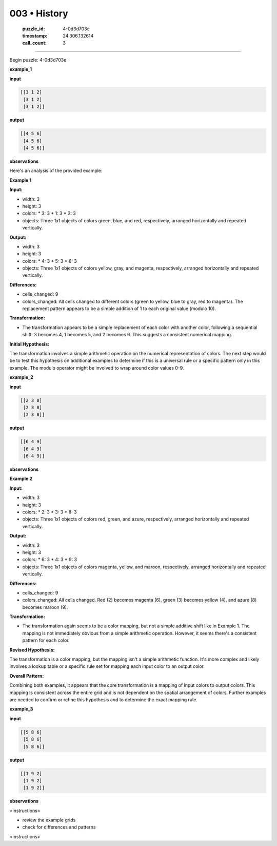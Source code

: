 003 • History
=============

   :puzzle_id: 4-0d3d703e
   :timestamp: 24.306.132614
   :call_count: 3



====

Begin puzzle: 4-0d3d703e

**example_1**

**input**


.. code-block::

    [[3 1 2]
     [3 1 2]
     [3 1 2]]


.. image:: _images/003-3.png
   :alt: Grid visualization
**output**


.. code-block::

    [[4 5 6]
     [4 5 6]
     [4 5 6]]


.. image:: _images/003-4.png
   :alt: Grid visualization
**observations**

Here's an analysis of the provided example:

**Example 1**

**Input:**

*   width: 3
*   height: 3
*   colors:
    *   3: 3
    *   1: 3
    *   2: 3
*   objects: Three 1x1 objects of colors green, blue, and red, respectively, arranged horizontally and repeated vertically.

**Output:**

*   width: 3
*   height: 3
*   colors:
    *   4: 3
    *   5: 3
    *   6: 3
*   objects: Three 1x1 objects of colors yellow, gray, and magenta, respectively, arranged horizontally and repeated vertically.

**Differences:**

*   cells_changed: 9
*   colors_changed: All cells changed to different colors (green to yellow, blue to gray, red to magenta).  The replacement pattern appears to be a simple addition of 1 to each original value (modulo 10).

**Transformation:**

*   The transformation appears to be a simple replacement of each color with another color, following a sequential shift:  3 becomes 4, 1 becomes 5, and 2 becomes 6.  This suggests a consistent numerical mapping.


**Initial Hypothesis:**

The transformation involves a simple arithmetic operation on the numerical representation of colors.  The next step would be to test this hypothesis on additional examples to determine if this is a universal rule or a specific pattern only in this example.  The modulo operator might be involved to wrap around color values 0-9.

**example_2**

**input**


.. code-block::

    [[2 3 8]
     [2 3 8]
     [2 3 8]]


.. image:: _images/003-5.png
   :alt: Grid visualization
**output**


.. code-block::

    [[6 4 9]
     [6 4 9]
     [6 4 9]]


.. image:: _images/003-6.png
   :alt: Grid visualization
**observations**

**Example 2**

**Input:**

*   width: 3
*   height: 3
*   colors:
    *   2: 3
    *   3: 3
    *   8: 3
*   objects: Three 1x1 objects of colors red, green, and azure, respectively, arranged horizontally and repeated vertically.

**Output:**

*   width: 3
*   height: 3
*   colors:
    *   6: 3
    *   4: 3
    *   9: 3
*   objects: Three 1x1 objects of colors magenta, yellow, and maroon, respectively, arranged horizontally and repeated vertically.

**Differences:**

*   cells_changed: 9
*   colors_changed: All cells changed.  Red (2) becomes magenta (6), green (3) becomes yellow (4), and azure (8) becomes maroon (9).

**Transformation:**

*   The transformation again seems to be a color mapping, but not a simple additive shift like in Example 1.  The mapping is not immediately obvious from a simple arithmetic operation.  However, it seems there's a consistent pattern for each color.


**Revised Hypothesis:**

The transformation is a color mapping, but the mapping isn't a simple arithmetic function. It's more complex and likely involves a lookup table or a specific rule set for mapping each input color to an output color.

**Overall Pattern:**

Combining both examples, it appears that the core transformation is a mapping of input colors to output colors. This mapping is consistent across the entire grid and is not dependent on the spatial arrangement of colors. Further examples are needed to confirm or refine this hypothesis and to determine the exact mapping rule.

**example_3**

**input**


.. code-block::

    [[5 8 6]
     [5 8 6]
     [5 8 6]]


.. image:: _images/003-7.png
   :alt: Grid visualization
**output**


.. code-block::

    [[1 9 2]
     [1 9 2]
     [1 9 2]]


.. image:: _images/003-8.png
   :alt: Grid visualization
**observations**

<instructions>

- review the example grids

- check for differences and patterns

<\instructions>


.. seealso::

   - :doc:`003-prompt`
   - :doc:`003-response`


